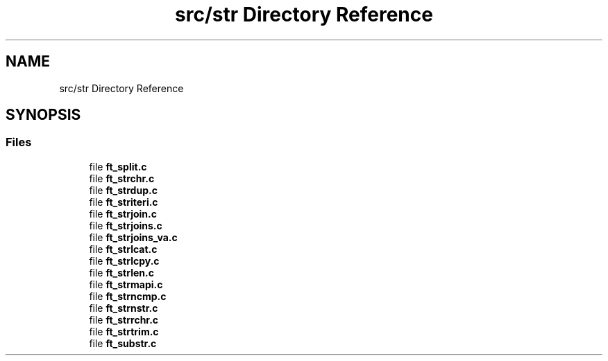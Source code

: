 .TH "src/str Directory Reference" 3 "Libft" \" -*- nroff -*-
.ad l
.nh
.SH NAME
src/str Directory Reference
.SH SYNOPSIS
.br
.PP
.SS "Files"

.in +1c
.ti -1c
.RI "file \fBft_split\&.c\fP"
.br
.ti -1c
.RI "file \fBft_strchr\&.c\fP"
.br
.ti -1c
.RI "file \fBft_strdup\&.c\fP"
.br
.ti -1c
.RI "file \fBft_striteri\&.c\fP"
.br
.ti -1c
.RI "file \fBft_strjoin\&.c\fP"
.br
.ti -1c
.RI "file \fBft_strjoins\&.c\fP"
.br
.ti -1c
.RI "file \fBft_strjoins_va\&.c\fP"
.br
.ti -1c
.RI "file \fBft_strlcat\&.c\fP"
.br
.ti -1c
.RI "file \fBft_strlcpy\&.c\fP"
.br
.ti -1c
.RI "file \fBft_strlen\&.c\fP"
.br
.ti -1c
.RI "file \fBft_strmapi\&.c\fP"
.br
.ti -1c
.RI "file \fBft_strncmp\&.c\fP"
.br
.ti -1c
.RI "file \fBft_strnstr\&.c\fP"
.br
.ti -1c
.RI "file \fBft_strrchr\&.c\fP"
.br
.ti -1c
.RI "file \fBft_strtrim\&.c\fP"
.br
.ti -1c
.RI "file \fBft_substr\&.c\fP"
.br
.in -1c
